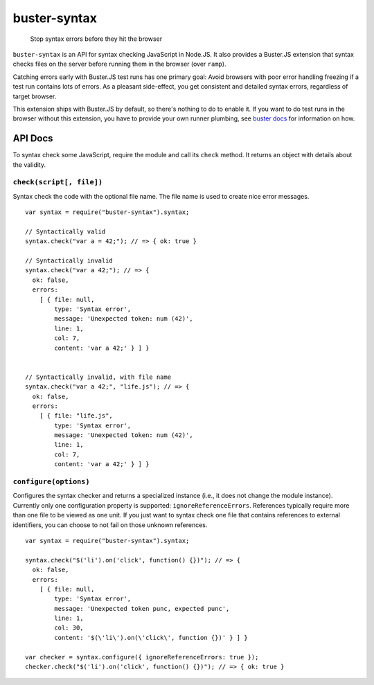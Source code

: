 .. default-domain:: js
.. highlight:: javascript

=============
buster-syntax
=============

    Stop syntax errors before they hit the browser

.. raw:: html

    <a href="http://travis-ci.org/busterjs/buster-syntax" class="travis">
      <img src="https://secure.travis-ci.org/busterjs/buster-syntax.png">
    </a>

``buster-syntax`` is an API for syntax checking JavaScript in Node.JS. It also
provides a Buster.JS extension that syntax checks files on the server before
running them in the browser (over ``ramp``).

Catching errors early with Buster.JS test runs has one primary goal: Avoid
browsers with poor error handling freezing if a test run contains lots of
errors. As a pleasant side-effect, you get consistent and detailed syntax
errors, regardless of target browser.

This extension ships with Buster.JS by default, so there's nothing to do to
enable it. If you want to do test runs in the browser without this extension,
you have to provide your own runner plumbing, see `buster docs
<http://github.com/busterjs/buster/>`_ for information on how.

API Docs
--------

To syntax check some JavaScript, require the module and call its ``check``
method. It returns an object with details about the validity.

``check(script[, file])``
~~~~~~~~~~~~~~~~~~~~~~~~~

Syntax check the code with the optional file name. The file name is used to
create nice error messages.

::

    var syntax = require("buster-syntax").syntax;

    // Syntactically valid
    syntax.check("var a = 42;"); // => { ok: true }

    // Syntactically invalid
    syntax.check("var a 42;"); // => {
      ok: false,
      errors:
        [ { file: null,
            type: 'Syntax error',
            message: 'Unexpected token: num (42)',
            line: 1,
            col: 7,
            content: 'var a 42;' } ] }


    // Syntactically invalid, with file name
    syntax.check("var a 42;", "life.js"); // => {
      ok: false,
      errors:
        [ { file: "life.js",
            type: 'Syntax error',
            message: 'Unexpected token: num (42)',
            line: 1,
            col: 7,
            content: 'var a 42;' } ] }

``configure(options)``
~~~~~~~~~~~~~~~~~~~~~~

Configures the syntax checker and returns a specialized instance (i.e., it does
not change the module instance). Currently only one configuration property is
supported: ``ignoreReferenceErrors``. References typically require more than one
file to be viewed as one unit. If you just want to syntax check one file that
contains references to external identifiers, you can choose to not fail on those
unknown references.

::

    var syntax = require("buster-syntax").syntax;

    syntax.check("$('li').on('click', function() {})"); // => {
      ok: false,
      errors:
        [ { file: null,
            type: 'Syntax error',
            message: 'Unexpected token punc, expected punc',
            line: 1,
            col: 30,
            content: '$(\'li\').on(\'click\', function {})' } ] }

    var checker = syntax.configure({ ignoreReferenceErrors: true });
    checker.check("$('li').on('click', function() {})"); // => { ok: true }
